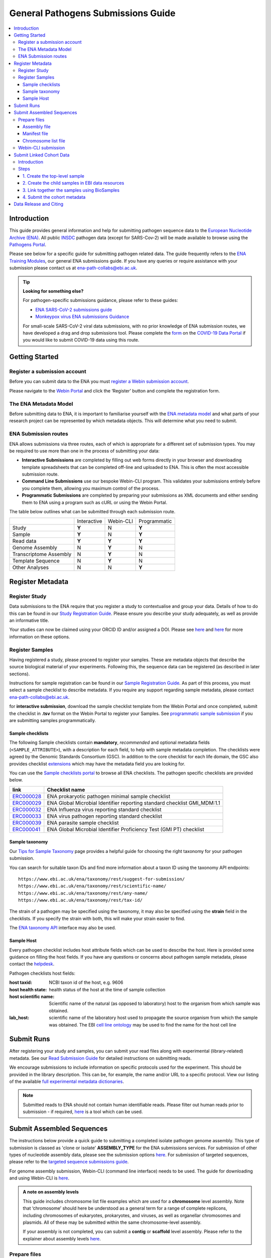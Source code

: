 General Pathogens Submissions Guide
==================================

.. image:: images/pathogens_logo_1.png
   :width: 400
   :alt: Pathogens Portal logo
   :align: center



.. contents::
   :local:
   :depth: 3

Introduction
~~~~~~~~~~~~


This guide provides general information and help for submitting pathogen sequence data to the `European Nucleotide Archive (ENA) <https://www.ebi.ac.uk/ena/browser/home>`_.
All public `INSDC <https://www.insdc.org/>`_ pathogen data (except for SARS-Cov-2) will be made available to browse
using the `Pathogens Portal <https://www.ebi.ac.uk/ena/pathogens/v2/>`_.

Please see below for a specific guide for submitting pathogen related data. The guide frequently refers to the
`ENA Training Modules <https://ena-docs.readthedocs.io/en/latest/index.html>`_,
our general ENA submissions guide. If you have any queries or require assistance with your submission please contact
us at ena-path-collabs@ebi.ac.uk.

.. tip::

  **Looking for something else?**

  For pathogen-specific submissions guidance, please refer to these guides:

  - `ENA SARS-CoV-2 submissions guide <https://ena-covid19-docs.readthedocs.io/en/latest/index.html>`_
  - `Monkeypox virus ENA submissions Guidance <https://docs.google.com/viewer?url=https://github.com/enasequence/ena-content-dataflow/raw/master/docs/Monkeypox%20virus%20ENA%20Submission%20Guidance.pdf>`_

  For small-scale SARS-CoV-2 viral data submissions, with no prior knowledge of ENA submission routes, we have developed a
  drag and drop submissions tool. Please complete the `form <https://www.covid19dataportal.org/submit-data/viral-sequence-form>`_
  on the `COVID-19 Data Portal <https://www.covid19dataportal.org/>`_ if you would like to submit COVID-19 data using this route.


Getting Started
~~~~~~~~~~~~~~~
Register a submission account
`````````````````````````````
Before you can submit data to the ENA you must `register a Webin submission account <https://ena-docs.readthedocs.io/en/latest/submit/general-guide/registration.html>`_.

Please navigate to the `Webin Portal <https://www.ebi.ac.uk/ena/submit/webin/login>`_ and click the ‘Register’
button and complete the registration form.


The ENA Metadata Model
``````````````````````
Before submitting data to ENA, it is important to familiarise yourself with the `ENA metadata model <https://ena-docs.readthedocs.io/en/latest/submit/general-guide/metadata.html#the-ena-metadata-model>`_
and what parts of your research project can be represented by which metadata objects. This will determine what you need to submit.


.. raw:: html


    <embed>
        <blockquote class="twitter-tweet"><p lang="en" dir="ltr">1/8<br><br>The ENA would like to introduce you to our very first TWEETORIAL! For this <a href="https://twitter.com/hashtag/tweetorial?src=hash&amp;ref_src=twsrc%5Etfw">#tweetorial</a>, we will be explaining the ENA Metadata Model. When submitting data to the ENA, you need to register additional metadata so your submission is in accordance with FAIR data principles. <a href="https://t.co/m45ENIrlIM">pic.twitter.com/m45ENIrlIM</a></p>&mdash; European Nucleotide Archive (ENA) (@ENASequence) <a href="https://twitter.com/ENASequence/status/1514229572425994245?ref_src=twsrc%5Etfw">April 13, 2022</a></blockquote> <script async src="https://platform.twitter.com/widgets.js" charset="utf-8"></script>
    </embed>



ENA Submission routes
`````````````````````
ENA allows submissions via three routes, each of which is appropriate for a
different set of submission types. You may be required to use more than one in
the process of submitting your data:

- **Interactive Submissions** are completed by filling out web forms directly
  in your browser and downloading template spreadsheets that can be completed
  off-line and uploaded to ENA. This is often the most accessible submission route.
- **Command Line Submissions** use our bespoke Webin-CLI program. This
  validates your submissions entirely before you complete them, allowing you
  maximum control of the process.
- **Programmatic Submissions** are completed by preparing your submissions as
  XML documents and either sending them to ENA using a program such as cURL or using
  the Webin Portal.

The table below outlines what can be submitted through each submission route.

+------------------------+-------------+-----------+--------------+
|                        | Interactive | Webin-CLI | Programmatic |
+------------------------+-------------+-----------+--------------+
| Study                  |    **Y**    |     N     |     **Y**    |
+------------------------+-------------+-----------+--------------+
| Sample                 |    **Y**    |     N     |     **Y**    |
+------------------------+-------------+-----------+--------------+
| Read data              |    **Y**    |   **Y**   |     **Y**    |
+------------------------+-------------+-----------+--------------+
| Genome Assembly        |      N      |   **Y**   |       N      |
+------------------------+-------------+-----------+--------------+
| Transcriptome Assembly |      N      |   **Y**   |       N      |
+------------------------+-------------+-----------+--------------+
| Template Sequence      |      N      |   **Y**   |       N      |
+------------------------+-------------+-----------+--------------+
| Other Analyses         |      N      |     N     |     **Y**    |
+------------------------+-------------+-----------+--------------+

Register Metadata
~~~~~~~~~~~~~~~~~

Register Study
``````````````

Data submissions to the ENA require that you register a study to contextualise and group your data. Details of how to do
this can be found in our `Study Registration Guide <https://ena-docs.readthedocs.io/en/latest/submit/study.html>`_.
Please ensure you describe your study adequately, as well as provide an informative title.

Your  studies can now be claimed using your ORCID ID and/or assigned a DOI. Please see `here <https://ena-browser-docs.readthedocs.io/en/latest/about/citing-ena.html#orcid-data-claiming>`_
and `here <https://ena-browser-docs.readthedocs.io/en/latest/help_and_guides/sars-cov-2-submissions.html#doi-issuing>`_ for more information on these options.

Register Samples
````````````````

Having registered a study, please proceed to register your samples. These are metadata objects that describe the source
biological material of your experiments. Following this, the sequence data can be registered (as described in later sections).

Instructions for sample registration can be found in our `Sample Registration Guide <https://ena-docs.readthedocs.io/en/latest/submit/samples.html>`_.
As part of this process, you must select a sample checklist to describe metadata.
If you require any support regarding sample metadata, please contact ena-path-collabs@ebi.ac.uk.

for **interactive submission**, download the sample checklist template from the Webin Portal and once completed, submit
the checklist in **.tsv** format on the Webin Portal to register your Samples. See `programmatic sample submission <https://ena-docs.readthedocs.io/en/latest/submit/samples/programmatic.html#register-samples-programmatically>`_
if you are submitting samples programmatically.

Sample checklists
'''''''''''''''''
The following Sample checklists contain  **mandatory**, *recommended* and optional metadata fields (``<SAMPLE_ATTRIBUTE>``),
with a description for each field, to help with sample metadata completion.
The checklists were agreed by the Genomic Standards Consortium (GSC). In addition to the core checklist for each life domain,
the GSC also provides checklist `extensions <https://www.gensc.org/pages/standards/extensions.html>`_ which may have the
metadata field you are looking for.

You can use the `Sample checklists portal <https://www.ebi.ac.uk/ena/browser/checklists>`_ to browse all ENA checklists.
The pathogen specific checklists are provided below.

+-----------------------------------------------------------------+---------------------------------------------------------------------------+
| **link**                                                        | **Checklist name**                                                        |
+-----------------------------------------------------------------+---------------------------------------------------------------------------+
| `ERC000028 <https://www.ebi.ac.uk/ena/browser/view/ERC000028>`_ | ENA prokaryotic pathogen minimal sample checklist                         |
+-----------------------------------------------------------------+---------------------------------------------------------------------------+
| `ERC000029 <https://www.ebi.ac.uk/ena/browser/view/ERC000029>`_ | ENA Global Microbial Identifier reporting standard checklist GMI_MDM:1.1  |
+-----------------------------------------------------------------+---------------------------------------------------------------------------+
| `ERC000032 <https://www.ebi.ac.uk/ena/browser/view/ERC000032>`_ | ENA Influenza virus reporting standard checklist                          |
+-----------------------------------------------------------------+---------------------------------------------------------------------------+
| `ERC000033 <https://www.ebi.ac.uk/ena/browser/view/ERC000033>`_ | ENA virus pathogen reporting standard checklist                           |
+-----------------------------------------------------------------+---------------------------------------------------------------------------+
| `ERC000039 <https://www.ebi.ac.uk/ena/browser/view/ERC000039>`_ | ENA parasite sample checklist                                             |
+-----------------------------------------------------------------+---------------------------------------------------------------------------+
| `ERC000041 <https://www.ebi.ac.uk/ena/browser/view/ERC000041>`_ | ENA Global Microbial Identifier Proficiency Test (GMI PT) checklist       |
+-----------------------------------------------------------------+---------------------------------------------------------------------------+

Sample taxonomy
'''''''''''''''

Our `Tips for Sample Taxonomy <https://ena-docs.readthedocs.io/en/latest/faq/taxonomy.html>`_ page provides a helpful guide for choosing
the right taxonomy for your pathogen submission.

You can search for suitable taxon IDs and find more information about a taxon ID using the taxonomy API endpoints:

::

   https://www.ebi.ac.uk/ena/taxonomy/rest/suggest-for-submission/
   https://www.ebi.ac.uk/ena/taxonomy/rest/scientific-name/
   https://www.ebi.ac.uk/ena/taxonomy/rest/any-name/
   https://www.ebi.ac.uk/ena/taxonomy/rest/tax-id/

The strain of a pathogen may be specified using the taxonomy, it may also be specified using the **strain** field
in the checklists. If you specify the strain with both, this will make your strain easier to find.

The `ENA taxonomy API <https://www.ebi.ac.uk/ena/taxonomy/rest/>`_ interface may also be used.


Sample Host
'''''''''''

Every pathogen checklist includes host attribute fields which can be used to describe the host. Here is provided some guidance on filling the host fields.
If you have any questions or concerns about pathogen sample metadata, please
contact the `helpdesk <https://www.ebi.ac.uk/ena/browser/support>`_.

Pathogen checklists host fields:

:host taxid: NCBI taxon id of the host, e.g. 9606

:host health state: health status of the host at the time of sample collection

:host scientific name: Scientific name of the natural (as opposed to laboratory) host to the organism from which sample was obtained.

:lab_host: scientific name of the laboratory host used to propagate the source organism from which the sample was obtained. The EBI `cell line ontology <https://www.ebi.ac.uk/ols4/ontologies/clo>`_ may be used to find the name for the host cell line



Submit Runs
~~~~~~~~~~~

After registering your study and samples, you can submit your read files along with experimental (library-related) metadata.
See our `Read Submission Guide <https://ena-docs.readthedocs.io/en/latest/submit/reads.html>`_ for detailed instructions on submitting reads.

We encourage submissions to include information on specific protocols used for the experiment. This should be provided in
the library description. This can be, for example, the name and/or URL to a specific protocol. View our listing of the available
`full experimental metadata dictionaries <https://ena-docs.readthedocs.io/en/latest/submit/reads/webin-cli.html>`_.

.. note::
   Submitted reads to ENA should not contain human identifiable reads. Please filter out human reads prior to
   submission - if required, `here <https://github.com/alakob/Metagen-FastQC-Docker>`_ is a tool which can be used.


Submit Assembled Sequences
~~~~~~~~~~~~~~~~~~~~~~~~~~

The instructions below provide a quick guide to submitting a completed isolate pathogen genome assembly.
This type of submission is classed as 'clone or isolate' **ASSEMBLY_TYPE** for the ENA submissions services. For submission of
other types of nucleotide assembly data, please see the submission options `here <https://ena-docs.readthedocs.io/en/latest/submit/assembly.html#submission-options>`_.
For submission of targeted sequences, please refer to the `targeted sequence submissions guide <https://ena-docs.readthedocs.io/en/latest/submit/sequence.html#how-to-submit-targeted-sequences>`_.

For genome assembly submission, Webin-CLI (command line interface) needs to be used. The guide for downloading
and using Webin-CLI is `here <https://ena-docs.readthedocs.io/en/latest/submit/general-guide/webin-cli.html#webin-cli-submission>`_.

.. admonition:: A note on assembly levels

   This guide includes chromosome list file examples which are used for a **chromosome** level assembly. Note that
   ‘chromosome’ should here be understood as a general term for a range of complete replicons, including chromosomes of
   eukaryotes, prokaryotes, and viruses, as well as organellar chromosomes and plasmids. All of these may be submitted
   within the same chromosome-level assembly.

   If your assembly is not completed, you can submit a **contig** or **scaffold**
   level assembly. Please refer to the explainer about assembly levels `here <https://ena-docs.readthedocs.io/en/latest/submit/assembly.html#assembly-levels>`_.


Prepare files
`````````````

Assembly file
'''''''''''''

The accepted format for unannotated genome assembly is **fasta** OR for annotated genome assembly, the accepted format is **embl flat file**
Please refer to the `Accepted genome assembly data formats guide <https://ena-docs.readthedocs.io/en/latest/submit/fileprep/assembly.html#accepted-genome-assembly-data-formats>`_
for information about preparing these files.


Manifest file
'''''''''''''

The manifest file is a tab-separated .txt file for Webin-CLI assembly submission. It specifies metadata about the
assembly, including the study and sample it is linked to.
Please refer to the `assembly manifest file guide <https://ena-docs.readthedocs.io/en/latest/submit/assembly/genome.html#manifest-files>`_
for permitted values.

For example, the following manifest file represents a genome assembly consisting of contigs provided in one fasta file:

::

   STUDY   TODO
   SAMPLE   TODO
   ASSEMBLYNAME   TODO
   ASSEMBLY_TYPE clone or isolate
   COVERAGE   TODO
   PROGRAM   TODO
   PLATFORM   TODO
   MINGAPLENGTH   optional
   MOLECULETYPE   genomic DNA
   DESCRIPTION optional
   RUN_REF optional
   FASTA   genome.fasta.gz



Chromosome list file
''''''''''''''''''''

The **chromosome list file** must be provided when the submission contains assembled chromosomes. This is a tab separated
file up to four columns. Each row describes each replicon unit within the assembly. Please refer to the `chromosome list file guide <https://ena-docs.readthedocs.io/en/latest/submit/fileprep/assembly.html#chromosome-list-file>`_
for permitted values. Here are some examples for different organisms:

.. tabs::

   .. tab:: Viruses

      By default the chromosome **TOPOLOGY** will be assumed to be linear, therefore if the topology is circular, it must be specified.

      .. code:: none

         chr01   1 Monopartite

      .. code:: none

         chr01   1 circular-Monopartite viroid

      .. code:: none

         chr01   1 Multipartite
         chr02   2 Multipartite

   .. tab:: Bacteria

      By default prokaryotic chromosomes and plasmids will be assumed to reside in the in the cytoplasm, however, the 'plasmid'
      **CHROMOSOME_LOCATION** may be specified.
      By default the **TOPOLOGY** will be assumed to be linear, so in this example the circular topology was specified.

      .. code:: none

         chr01   1 circular-Chromosome
         chr02   2 circular-Chromosome plasmid
         chr03   3 circular-Chromosome plasmid

   .. tab:: Eukaryota

      By default eukaryotic chromosomes will be assumed to reside in the nucleus. By default the chromosome **TOPOLOGY**
      will be assumed to be linear, but it may also be specified.

      .. code:: none

         chr01   1 Linear-Chromosome
         chr02   2 Linear-Chromosome
         chr03   3 Linear-Chromosome
         chr04   4 Linear-Chromosome
         chrMi   MIT Linear-Chromosome Mitochondrion

If there are sequences that are associated with a specific chromosome, but order and orientation is unknowm, you can also add an
`unlocalised list file <https://ena-docs.readthedocs.io/en/latest/submit/fileprep/assembly.html#unlocalised-list-file>`_ to the
submission. Alternatively, an `AGP file <https://ena-docs.readthedocs.io/en/latest/submit/fileprep/assembly.html#agp-file>`_ may also be
submitted to define unplaced sequences.


Webin-CLI submission
````````````````````

When you have prepared your files, including the assembly, the manifest file and any additional files for higher assemblies,
You can validate and test your submission using the Webin-CLI ``-validate`` flag. When you are ready to submit the assembly,
you can use the ``-submit`` flag.

**Webin-CLI validate command:**

::

   java -jar webin-cli-6.4.0.jar -userName Webin-XXXX -password XXXX -context genome -manifest manifest.txt -validate


Submit Linked Cohort Data
~~~~~~~~~~~~~~~~~~~~~~~~~
Introduction
````````````
Infectious disease plays out as an intricate set of molecular interactions between the systems of both pathogen and infected host.
In cases of vector-borne disease, such as malaria, or diseases with intermediate hosts, such as tapeworm, interactions with further
species are involved. Studying these interconnected biologies, such as to understand infection mechanisms and patient response,
develop clinical and public health interventions and predict outcomes of the circulation of new pathogen variants, requires the use
of combined data sets which span the two or more organisms involved in the infection.

Regardless of which technical platform is used for their generation, biological data can be organised around the concept of sample.
A biological sample, such as a blood sample from a patient, can be represented as a digital record with an identifier. When the
sample is subjected to different assays, such as genomic sequencing or serology analysis, each of the resultant data sets can
reference the identifier of the sample from which they were derived. In many workflows, samples are divided, such as when a
wastewater sample is size-filtered to yield a bacterial subsample and a viral subsample. Records for each of these new samples
can be created and given their own identifiers, and reference can be made back to the sample from which they were derived by using
its top-level sample identifier.

.. image:: images/linked_samples.png
   :width: 600
   :alt: diagram showing BioSample relationships and data types
   :align: center

Steps
`````

Please contact us at cohort-dataflow@ebi.ac.uk should you need any support with any of the following steps.

1. Create the top-level sample
'''''''''''''''''''''''''''''''''''

Top-level samples representing each case or patient can be created in the BioSamples archive. This is represented by sample H1
in the diargam aboce. For a human sample, these can contain minimal, non-identifying metadata about the patient (e.g. gender,
organism, disease). See an example `here <https://www.ebi.ac.uk/biosamples/samples/SAMEA12928716>`_.

Top-level Sample records can be created in BioSamples using their uploader tool: https://www.ebi.ac.uk/biosamples/docs/cookbook/upload_files

2. Create the child samples in EBI data resources
''''''''''''''''''''

Please note you can use different samples for different data types and for different time points. Please also be advised
that EGA and ENA are the only archives which integrate the BioSample records into their metadata models. For data deposited
at other archives, additional BioSample records may need to be created (in BioSamples) to represent those data.

- For pathogen nucleotide records (raw reads or assembly data), please refer to the ENA `Sample Registration Guide <../submit/samples.html>`_.
- For sensitive human nucleotide records and human clinical epidemiological data which requires controlled access, please
  contact the `EGA (European Genome Phenome Archive) <https://ega-archive.org/>`_ to start a submission.
- For expression data, please use `ArrayExpress/Biostudies <https://www.ebi.ac.uk/biostudies/arrayexpress>`_
- For other types of biological data, or if you are not sure which archive to use, please use the `EBI submissions wizard <https://www.ebi.ac.uk/submission/>`_
  which can direct you to a resource to deposit your data.

3. Link together the samples using BioSamples
''''''''''''''''''''

Link your samples created from other EBI resources to the top-level sample using the ‘derived from’ curation on
BioSamples. The derived from relationship is used as follows:

Source sample - derived from - Target sample
[Child sample accession] - derived from - [Parent sample accession]

e.g. for the `EMC study <https://www.ebi.ac.uk/about/news/updates-from-data-resources/pathogens-portal-linked-dataset/>`_:
[T/B-Cell/Antibody profile/ENA viral sample accession] - derived from - [Top level patient sample accession]

A JSON file curation object (see example below) containing the relationship attribute should be created and submitted
via curl to BioSamples (see instructions `here <https://www.ebi.ac.uk/biosamples/docs/references/api/submit#_submit_curation_object>`_)

.. code-block:: JSON

   {
     "curation" : {
      "relationshipsPre" : [ ],
       "relationshipsPost" : [ {
         "source" : "SAMFAKE123456",
         "type" : "DERIVED_FROM",
         "target" : "SAMFAKE7654321"
       } ],
       "hash" : "09a5a9cddbea9f5bb6302b86b922c408abc92b8b10c78f0662ac7e41fd44e91f"
     },
    "domain" : null,
    "webinSubmissionAccountId" : "WEBIN-12345",
     "created" : "2023-07-17T12:19:33.056356Z",
     "hash" : "d1f611ec2c8caf3d9f58fa40227ea60ebb5fc00eda06338fb81db7d987a6fa63"
   }

..



4. Submit the cohort metadata
''''''''''''''''''''

While the BioSamples database is key to capturing the linking of data types on participant level, the
`Cohort Browser <https://www.pathogensportal.org/cohorts>`_ presents a range of study-level information about each cohort.
Similar to a shop window, it enhances the findability of the datasets and as an integral part of the Pathogens Portal,
serves as the primary entry point into cohort data.

For your cohort to display within a cohort browser, please contact us to check which metadata will be needed for your dataset.
As a basic guide, the following information will be needed to describe the cohort:

- Cohort acronym/link to webpage
- Cohort title
- Cohort/study description
- Institution
- Number of participants
- Territory/country
- Enrollment period

Please find the form `here <https://docs.google.com/spreadsheets/d/1LuyPhv1J5t2FU7JE2XjW9n__PjGTxeBoA38PXpN8sG8/edit#gid=0>`_
for suggested complete cohort metadata. The linked data types included in the cohort will be indicated under the 'Type of data'
column within the cohort browser.


Data Release and Citing
~~~~~~~~~~~~~~~~~~~~~~~

Once the data is submitted, it will take some time to be processed and archived. If your data is set to public, it will
be made public and accessible from the Pathogens Portal.

For information about data release, please find more information at the following pages:

- `Data Release Policies <https://ena-docs.readthedocs.io/en/latest/faq/release.html>`_

- `Accession Numbers <https://ena-docs.readthedocs.io/en/latest/submit/general-guide/accessions.html>`_

- `Citing and Orcid Data Claiming <https://ena-docs.readthedocs.io/en/latest/submit/general-guide/accessions.html#how-to-cite-your-ena-study>`_


